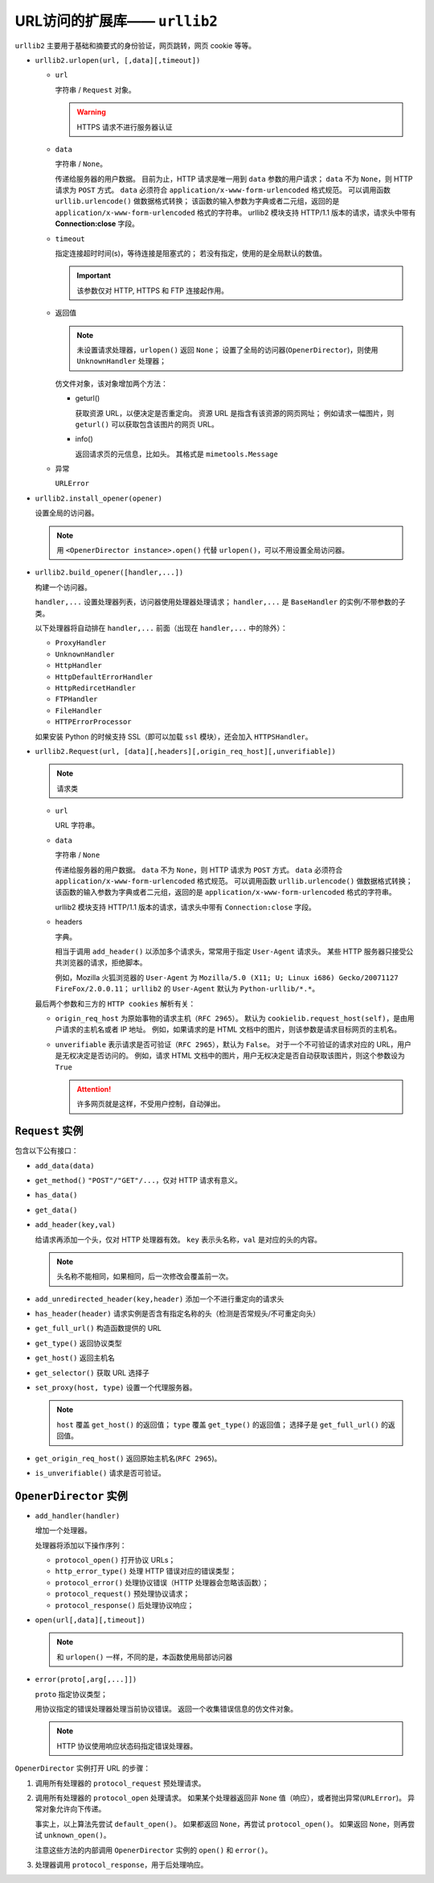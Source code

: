 URL访问的扩展库—— ``urllib2``
=============================

``urllib2`` 主要用于基础和摘要式的身份验证，网页跳转，网页 cookie 等等。

* ``urllib2.urlopen(url, [,data][,timeout])``

  * ``url``
    
    字符串 / ``Request`` 对象。

    .. warning:: HTTPS 请求不进行服务器认证

  * ``data``
    
    字符串 / ``None``。
  
    传递给服务器的用户数据。
    目前为止，HTTP 请求是唯一用到 ``data`` 参数的用户请求；
    ``data`` 不为 ``None``，则 HTTP 请求为 ``POST`` 方式。
    ``data`` 必须符合 ``application/x-www-form-urlencoded`` 格式规范。
    可以调用函数 ``urllib.urlencode()`` 做数据格式转换；
    该函数的输入参数为字典或者二元组，返回的是 ``application/x-www-form-urlencoded`` 格式的字符串。
    urllib2 模块支持 HTTP/1.1 版本的请求，请求头中带有 **Connection:close** 字段。

  * ``timeout``
  
    指定连接超时时间(s)，等待连接是阻塞式的；
    若没有指定，使用的是全局默认的数值。

    .. important:: 该参数仅对 HTTP, HTTPS 和 FTP 连接起作用。

  * 返回值
  
    .. note:: 
     未设置请求处理器，``urlopen()`` 返回 ``None``；
     设置了全局的访问器(``OpenerDirector``)，则使用 ``UnknownHandler`` 处理器；
  
    仿文件对象，该对象增加两个方法：

    * geturl()
  
      获取资源 URL，以便决定是否重定向。
      资源 URL 是指含有该资源的网页网址；
      例如请求一幅图片，则 ``geturl()`` 可以获取包含该图片的网页 URL。

    * info()
  
      返回请求页的元信息，比如头。
      其格式是 ``mimetools.Message``
  
  * 异常
    
    ``URLError``

* ``urllib2.install_opener(opener)``

  设置全局的访问器。

  .. note:: 
   用 ``<OpenerDirector instance>.open()`` 代替 ``urlopen()``，可以不用设置全局访问器。

* ``urllib2.build_opener([handler,...])``

  构建一个访问器。

  ``handler,...`` 设置处理器列表，访问器使用处理器处理请求；
  ``handler,...`` 是 ``BaseHandler`` 的实例/不带参数的子类。

  以下处理器将自动排在 ``handler,...`` 前面（出现在 ``handler,...`` 中的除外）：

  * ``ProxyHandler``
  * ``UnknownHandler``
  * ``HttpHandler``
  * ``HttpDefaultErrorHandler``
  * ``HttpRedircetHandler``
  * ``FTPHandler``
  * ``FileHandler``
  * ``HTTPErrorProcessor``
  
  如果安装 Python 的时候支持 SSL（即可以加载 ``ssl`` 模块），还会加入 ``HTTPSHandler``。

* ``urllib2.Request(url, [data][,headers][,origin_req_host][,unverifiable])``

  .. note:: 请求类

  * ``url``
    
    URL 字符串。

  * ``data``
    
    字符串 / ``None``

    传递给服务器的用户数据。
    ``data`` 不为 ``None``，则 HTTP 请求为 ``POST`` 方式。
    ``data`` 必须符合 ``application/x-www-form-urlencoded`` 格式规范。
    可以调用函数 ``urllib.urlencode()`` 做数据格式转换；
    该函数的输入参数为字典或者二元组，返回的是 ``application/x-www-form-urlencoded`` 格式的字符串。

    urllib2 模块支持 HTTP/1.1 版本的请求，请求头中带有 ``Connection:close`` 字段。

  * headers
    
    字典。
 
    相当于调用 ``add_header()`` 以添加多个请求头，常常用于指定 ``User-Agent`` 请求头。
    某些 HTTP 服务器只接受公共浏览器的请求，拒绝脚本。

    例如，Mozilla 火狐浏览器的 ``User-Agent`` 为 ``Mozilla/5.0 (X11; U; Linux i686) Gecko/20071127 FireFox/2.0.0.11``；
    ``urllib2`` 的 ``User-Agent`` 默认为 ``Python-urllib/*.*``。

  最后两个参数和三方的 ``HTTP cookies`` 解析有关：

  * ``origin_req_host`` 为原始事物的请求主机（``RFC 2965``）。
    默认为 ``cookielib.request_host(self)``，是由用户请求的主机名或者 IP 地址。
    例如，如果请求的是 HTML 文档中的图片，则该参数是请求目标网页的主机名。

  * ``unverifiable`` 表示请求是否可验证（``RFC 2965``），默认为 ``False``。
    对于一个不可验证的请求对应的 URL，用户是无权决定是否访问的。
    例如，请求 HTML 文档中的图片，用户无权决定是否自动获取该图片，则这个参数设为 ``True``

    .. attention::  许多网页就是这样，不受用户控制，自动弹出。

``Request`` 实例
----------------

包含以下公有接口：

* ``add_data(data)``
* ``get_method()`` ``"POST"/"GET"/...``，仅对 HTTP 请求有意义。
* ``has_data()``
* ``get_data()``
* ``add_header(key,val)``
  
  给请求再添加一个头，仅对 HTTP 处理器有效。
  ``key`` 表示头名称，``val`` 是对应的头的内容。

  .. note:: 头名称不能相同，如果相同，后一次修改会覆盖前一次。

* ``add_unredirected_header(key,header)`` 添加一个不进行重定向的请求头
* ``has_header(header)`` 请求实例是否含有指定名称的头（检测是否常规头/不可重定向头）
* ``get_full_url()`` 构造函数提供的 URL
* ``get_type()`` 返回协议类型
* ``get_host()`` 返回主机名
* ``get_selector()`` 获取 URL 选择子
* ``set_proxy(host, type)`` 设置一个代理服务器。
  
  .. note::
   ``host`` 覆盖 ``get_host()`` 的返回值；
   ``type`` 覆盖 ``get_type()`` 的返回值；
   选择子是 ``get_full_url()`` 的返回值。

* ``get_origin_req_host()`` 返回原始主机名(``RFC 2965``)。
* ``is_unverifiable()`` 请求是否可验证。

``OpenerDirector`` 实例
-----------------------

* ``add_handler(handler)``
  
  增加一个处理器。
  
  处理器将添加以下操作序列：

  * ``protocol_open()`` 打开协议 URLs；
  * ``http_error_type()`` 处理 HTTP 错误对应的错误类型；
  * ``protocol_error()`` 处理协议错误（HTTP 处理器会忽略该函数）；
  * ``protocol_request()`` 预处理协议请求；
  * ``protocol_response()`` 后处理协议响应；

* ``open(url[,data][,timeout])``
  
  .. note:: 和 ``urlopen()`` 一样，不同的是，本函数使用局部访问器

* ``error(proto[,arg[,...]])``
  
  ``proto`` 指定协议类型；
  
  用协议指定的错误处理器处理当前协议错误。
  返回一个收集错误信息的仿文件对象。

  .. note:: 
   HTTP 协议使用响应状态码指定错误处理器。

``OpenerDirector`` 实例打开 URL 的步骤：

1. 调用所有处理器的 ``protocol_request`` 预处理请求。
2. 调用所有处理器的 ``protocol_open`` 处理请求。
   如果某个处理器返回非 ``None`` 值（响应），或者抛出异常(``URLError``)。
   异常对象允许向下传递。

   事实上，以上算法先尝试 ``default_open()``。
   如果都返回 ``None``，再尝试 ``protocol_open()``。
   如果返回 ``None``，则再尝试 ``unknown_open()``。

   注意这些方法的内部调用 ``OpenerDirector`` 实例的 ``open()`` 和 ``error()``。
3. 处理器调用 ``protocol_response``，用于后处理响应。